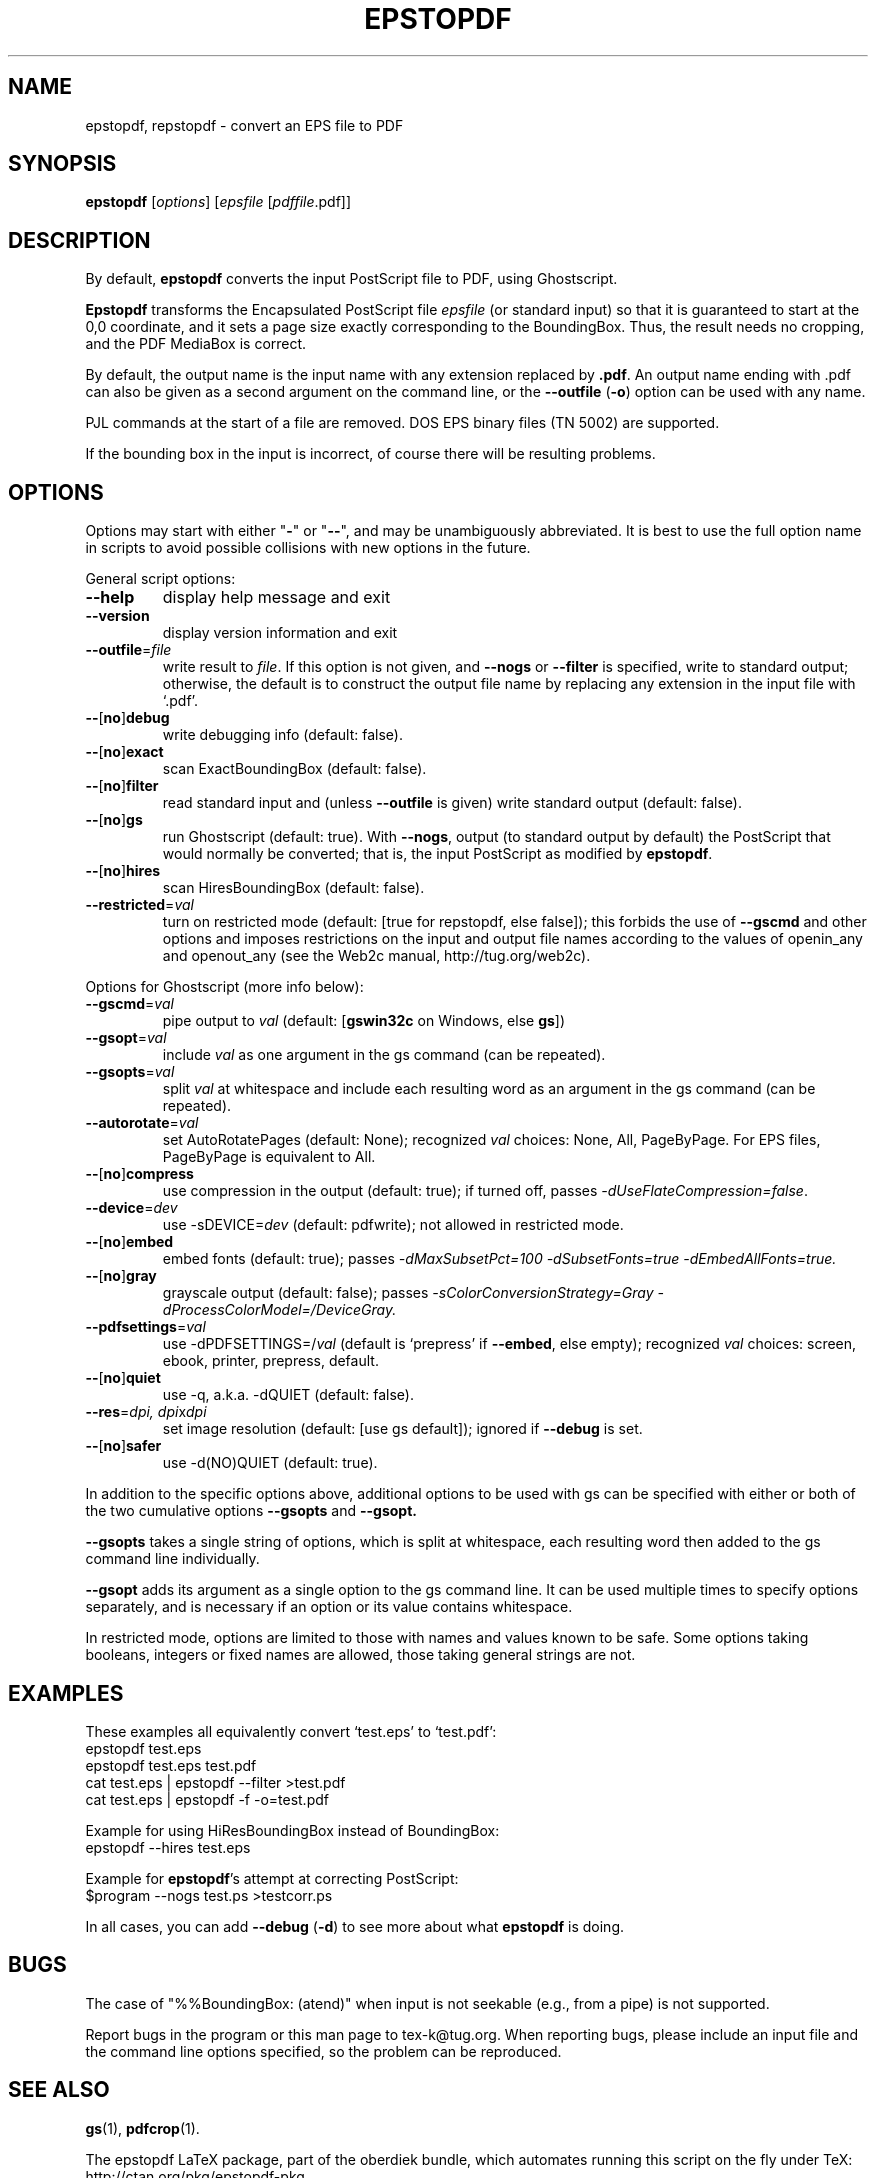.TH EPSTOPDF 1 "7 January 2017"
.\" $Id$
.SH NAME
epstopdf, repstopdf \- convert an EPS file to PDF
.SH SYNOPSIS
\fBepstopdf\fP [\fIoptions\fP] [\fIepsfile\fP [\fIpdffile\fP.pdf]]
.SH DESCRIPTION
By default, \fBepstopdf\fP converts the input PostScript file to PDF,
using Ghostscript.
.PP
\fBEpstopdf\fP transforms the Encapsulated PostScript file \fIepsfile\fP
(or standard input) so that it is guaranteed to start at the 0,0
coordinate, and it sets a page size exactly corresponding to the
BoundingBox.  Thus, the result needs no cropping, and the PDF MediaBox
is correct.  
.PP
By default, the output name is the input name with any extension
replaced by \fB.pdf\fP.  An output name ending with .pdf can also be given
as a second argument on the command line, or the \fB--outfile\fP
(\fB-o\fP) option can be used with any name.
.PP
PJL commands at the start of a file are removed.  DOS EPS binary files
(TN 5002) are supported.
.PP
If the bounding box in the input is incorrect, of course there will
be resulting problems.
.SH OPTIONS
Options may start with either "\fB-\fP" or "\fB--\fP", and may be
unambiguously abbreviated.  It is best to use the full option name in
scripts to avoid possible collisions with new options in the future.
.PP
General script options:
.IP "\fB--help\fP
display help message and exit
.IP "\fB--version\fP
display version information and exit
.IP "\fB--outfile\fP=\fIfile\fP"
write result to \fIfile\fP.  If this option is not given, and
\fB--nogs\fP or \fB--filter\fP is specified, write to standard output;
otherwise, the default is to construct the output file name by replacing
any extension in the input file with `.pdf'.
.IP "\fB--\fP[\fBno\fP]\fBdebug\fP"
write debugging info (default: false).
.IP "\fB--\fP[\fBno\fP]\fBexact\fP"
scan ExactBoundingBox (default: false).
.IP "\fB--\fP[\fBno\fP]\fBfilter\fP"
read standard input and (unless \fB--outfile\fP is given) write standard
output (default: false).
.IP "\fB--\fP[\fBno\fP]\fBgs\fP"
run Ghostscript (default: true).  With \fB--nogs\fP, output (to standard
output by default) the PostScript that would normally be converted; that
is, the input PostScript as modified by \fBepstopdf\fP.
.IP "\fB--\fP[\fBno\fP]\fBhires\fP"
scan HiresBoundingBox (default: false).
.IP "\fB--restricted\fP=\fIval\fP"
turn on restricted mode (default: [true for repstopdf, else false]);
this forbids the use of \fB--gscmd\fP and other options and imposes
restrictions on the input and output file names according to the values
of openin_any and openout_any (see the Web2c manual, http://tug.org/web2c).
.PP
Options for Ghostscript (more info below):
.IP "\fB--gscmd\fP=\fIval\fP"
pipe output to \fIval\fP (default: [\fBgswin32c\fP on Windows, else \fBgs\fP])
.IP "\fB--gsopt\fP=\fIval\fP"
include \fIval\fP as one argument in the gs command (can be repeated).
.IP "\fB--gsopts\fP=\fIval\fP"
split \fIval\fP at whitespace and include each resulting word as an
argument in the gs command (can be repeated).
.IP "\fB--autorotate\fP=\fIval\fP"
set AutoRotatePages (default: None); recognized \fIval\fP choices:
None, All, PageByPage.  For EPS files, PageByPage is equivalent to All.
.IP "\fB--\fP[\fBno\fP]\fBcompress\fP"
use compression in the output (default: true); if turned off, passes
.IR -dUseFlateCompression=false .
.IP "\fB--device\fP=\fIdev\fP"
use -sDEVICE=\fIdev\fP (default: pdfwrite); not allowed in restricted mode.
.IP "\fB--\fP[\fBno\fP]\fBembed\fP"
embed fonts (default: true); passes
.I -dMaxSubsetPct=100 -dSubsetFonts=true -dEmbedAllFonts=true.
.IP "\fB--\fP[\fBno\fP]\fBgray\fP"
grayscale output (default: false); passes
.I -sColorConversionStrategy=Gray -dProcessColorModel=/DeviceGray.
.IP "\fB--pdfsettings\fP=\fIval\fP"
use -dPDFSETTINGS=/\fIval\fP (default is `prepress' if \fB--embed\fP,
else empty); recognized \fIval\fP choices: screen, ebook, printer,
prepress, default.
.IP "\fB--\fP[\fBno\fP]\fBquiet\fP"
use -q, a.k.a. -dQUIET (default: false).
.IP "\fB--res\fP=\fIdpi, dpi\fPx\fIdpi\fP"
set image resolution (default: [use gs default]); ignored if
\fB--debug\fP is set.
.IP "\fB--\fP[\fBno\fP]\fBsafer\fP"
use -d(NO)QUIET (default: true).
.PP
In addition to the specific options above, additional options to be used
with gs can be specified with either or both of the two cumulative
options \fB--gsopts\fP and \fB--gsopt.\fP
.PP
\fB--gsopts\fP takes a single string of options, which is split at
whitespace, each resulting word then added to the gs command line
individually.
.PP
\fB--gsopt\fP adds its argument as a single option to the gs command
line.  It can be used multiple times to specify options separately,
and is necessary if an option or its value contains whitespace.
.PP
In restricted mode, options are limited to those with names and values
known to be safe.  Some options taking booleans, integers or fixed
names are allowed, those taking general strings are not.

.SH EXAMPLES
These examples all equivalently convert `test.eps' to `test.pdf':
.nf
epstopdf test.eps
epstopdf test.eps test.pdf
cat test.eps | epstopdf --filter >test.pdf
cat test.eps | epstopdf -f -o=test.pdf
.fi
.PP
Example for using HiResBoundingBox instead of BoundingBox:
.nf
epstopdf --hires test.eps
.fi
.PP
Example for \fBepstopdf\fP's attempt at correcting PostScript:
.nf
$program --nogs test.ps >testcorr.ps
.fi
.PP
In all cases, you can add \fB--debug\fP (\fB-d\fP) to see more about
what \fBepstopdf\fP is doing.
.SH BUGS
The case of "%%BoundingBox: (atend)" when input is not seekable (e.g.,
from a pipe) is not supported.
.PP
Report bugs in the program or this man page to tex-k@tug.org.  When
reporting bugs, please include an input file and the command line
options specified, so the problem can be reproduced.
.SH SEE ALSO
\fBgs\fP(1),
\fBpdfcrop\fP(1).
.PP
The epstopdf LaTeX package, part of the oberdiek bundle, which automates
running this script on the fly under TeX: http://ctan.org/pkg/epstopdf-pkg.
.SH AUTHOR
Originally written by Sebastian Rahtz, for Elsevier Science, with
subsequent contributions from Thomas Esser, Gerben Wierda, Heiko
Oberdiek, and many others.  Currently maintained by Karl Berry.
.PP
Man page originally written by Jim Van Zandt.
.PP
epstopdf home page: http://tug.org/epstopdf.
.PP
You may freely use, modify and/or distribute this file.
